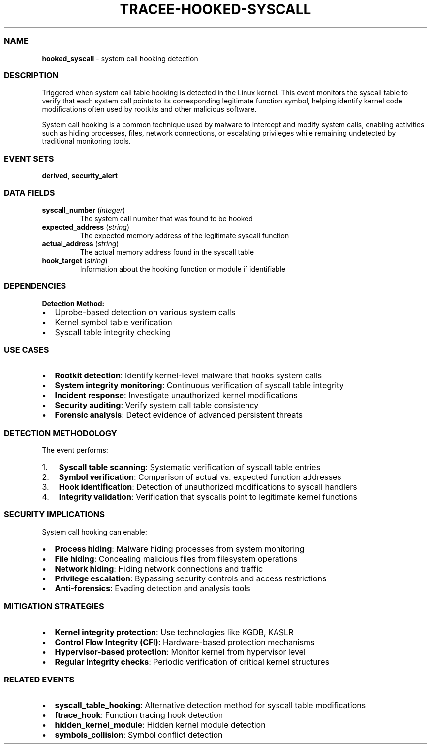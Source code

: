 .\" Automatically generated by Pandoc 3.2
.\"
.TH "TRACEE\-HOOKED\-SYSCALL" "1" "" "" "Tracee Event Manual"
.SS NAME
\f[B]hooked_syscall\f[R] \- system call hooking detection
.SS DESCRIPTION
Triggered when system call table hooking is detected in the Linux
kernel.
This event monitors the syscall table to verify that each system call
points to its corresponding legitimate function symbol, helping identify
kernel code modifications often used by rootkits and other malicious
software.
.PP
System call hooking is a common technique used by malware to intercept
and modify system calls, enabling activities such as hiding processes,
files, network connections, or escalating privileges while remaining
undetected by traditional monitoring tools.
.SS EVENT SETS
\f[B]derived\f[R], \f[B]security_alert\f[R]
.SS DATA FIELDS
.TP
\f[B]syscall_number\f[R] (\f[I]integer\f[R])
The system call number that was found to be hooked
.TP
\f[B]expected_address\f[R] (\f[I]string\f[R])
The expected memory address of the legitimate syscall function
.TP
\f[B]actual_address\f[R] (\f[I]string\f[R])
The actual memory address found in the syscall table
.TP
\f[B]hook_target\f[R] (\f[I]string\f[R])
Information about the hooking function or module if identifiable
.SS DEPENDENCIES
\f[B]Detection Method:\f[R]
.IP \[bu] 2
Uprobe\-based detection on various system calls
.IP \[bu] 2
Kernel symbol table verification
.IP \[bu] 2
Syscall table integrity checking
.SS USE CASES
.IP \[bu] 2
\f[B]Rootkit detection\f[R]: Identify kernel\-level malware that hooks
system calls
.IP \[bu] 2
\f[B]System integrity monitoring\f[R]: Continuous verification of
syscall table integrity
.IP \[bu] 2
\f[B]Incident response\f[R]: Investigate unauthorized kernel
modifications
.IP \[bu] 2
\f[B]Security auditing\f[R]: Verify system call table consistency
.IP \[bu] 2
\f[B]Forensic analysis\f[R]: Detect evidence of advanced persistent
threats
.SS DETECTION METHODOLOGY
The event performs:
.IP "1." 3
\f[B]Syscall table scanning\f[R]: Systematic verification of syscall
table entries
.IP "2." 3
\f[B]Symbol verification\f[R]: Comparison of actual vs.\ expected
function addresses
.IP "3." 3
\f[B]Hook identification\f[R]: Detection of unauthorized modifications
to syscall handlers
.IP "4." 3
\f[B]Integrity validation\f[R]: Verification that syscalls point to
legitimate kernel functions
.SS SECURITY IMPLICATIONS
System call hooking can enable:
.IP \[bu] 2
\f[B]Process hiding\f[R]: Malware hiding processes from system
monitoring
.IP \[bu] 2
\f[B]File hiding\f[R]: Concealing malicious files from filesystem
operations
.IP \[bu] 2
\f[B]Network hiding\f[R]: Hiding network connections and traffic
.IP \[bu] 2
\f[B]Privilege escalation\f[R]: Bypassing security controls and access
restrictions
.IP \[bu] 2
\f[B]Anti\-forensics\f[R]: Evading detection and analysis tools
.SS MITIGATION STRATEGIES
.IP \[bu] 2
\f[B]Kernel integrity protection\f[R]: Use technologies like KGDB, KASLR
.IP \[bu] 2
\f[B]Control Flow Integrity (CFI)\f[R]: Hardware\-based protection
mechanisms
.IP \[bu] 2
\f[B]Hypervisor\-based protection\f[R]: Monitor kernel from hypervisor
level
.IP \[bu] 2
\f[B]Regular integrity checks\f[R]: Periodic verification of critical
kernel structures
.SS RELATED EVENTS
.IP \[bu] 2
\f[B]syscall_table_hooking\f[R]: Alternative detection method for
syscall table modifications
.IP \[bu] 2
\f[B]ftrace_hook\f[R]: Function tracing hook detection
.IP \[bu] 2
\f[B]hidden_kernel_module\f[R]: Hidden kernel module detection
.IP \[bu] 2
\f[B]symbols_collision\f[R]: Symbol conflict detection
